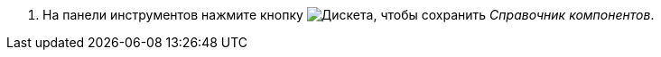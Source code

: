 . На панели инструментов нажмите кнопку image:buttons/saveComponentsDirectory.png[Дискета], чтобы сохранить _Справочник компонентов_.